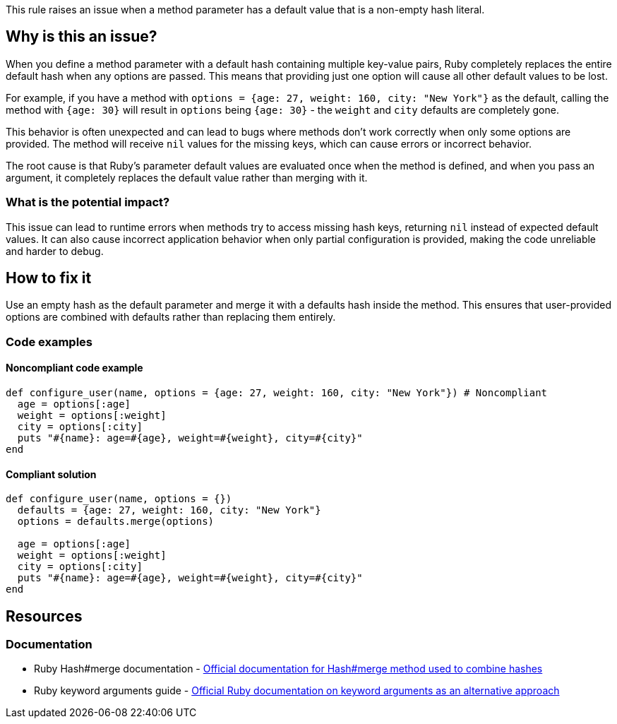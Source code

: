 This rule raises an issue when a method parameter has a default value that is a non-empty hash literal.

== Why is this an issue?

When you define a method parameter with a default hash containing multiple key-value pairs, Ruby completely replaces the entire default hash when any options are passed. This means that providing just one option will cause all other default values to be lost.

For example, if you have a method with `options = {age: 27, weight: 160, city: "New York"}` as the default, calling the method with `{age: 30}` will result in `options` being `{age: 30}` - the `weight` and `city` defaults are completely gone.

This behavior is often unexpected and can lead to bugs where methods don't work correctly when only some options are provided. The method will receive `nil` values for the missing keys, which can cause errors or incorrect behavior.

The root cause is that Ruby's parameter default values are evaluated once when the method is defined, and when you pass an argument, it completely replaces the default value rather than merging with it.

=== What is the potential impact?

This issue can lead to runtime errors when methods try to access missing hash keys, returning `nil` instead of expected default values. It can also cause incorrect application behavior when only partial configuration is provided, making the code unreliable and harder to debug.

== How to fix it

Use an empty hash as the default parameter and merge it with a defaults hash inside the method. This ensures that user-provided options are combined with defaults rather than replacing them entirely.

=== Code examples

==== Noncompliant code example

[source,ruby,diff-id=1,diff-type=noncompliant]
----
def configure_user(name, options = {age: 27, weight: 160, city: "New York"}) # Noncompliant
  age = options[:age]
  weight = options[:weight]
  city = options[:city]
  puts "#{name}: age=#{age}, weight=#{weight}, city=#{city}"
end
----

==== Compliant solution

[source,ruby,diff-id=1,diff-type=compliant]
----
def configure_user(name, options = {})
  defaults = {age: 27, weight: 160, city: "New York"}
  options = defaults.merge(options)
  
  age = options[:age]
  weight = options[:weight]
  city = options[:city]
  puts "#{name}: age=#{age}, weight=#{weight}, city=#{city}"
end
----

== Resources

=== Documentation

 * Ruby Hash#merge documentation - https://ruby-doc.org/core/Hash.html#method-i-merge[Official documentation for Hash#merge method used to combine hashes]

 * Ruby keyword arguments guide - https://ruby-doc.org/core/doc/syntax/methods_rdoc.html#label-Keyword+Arguments[Official Ruby documentation on keyword arguments as an alternative approach]
